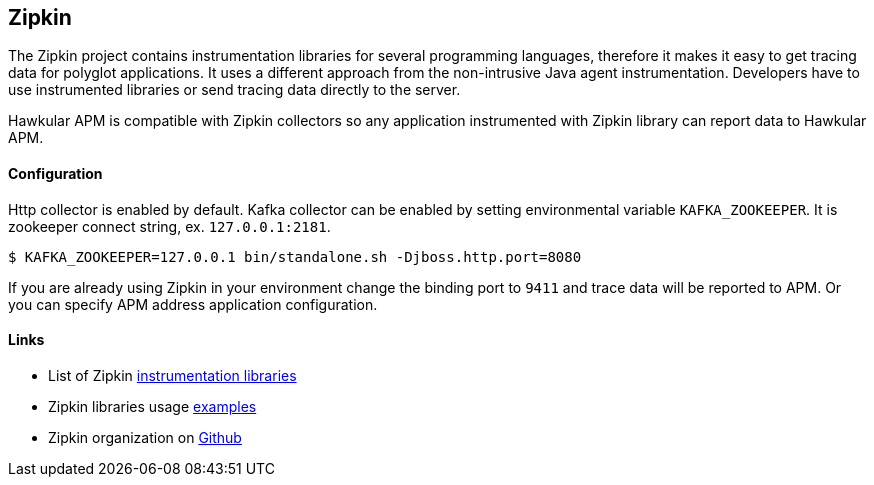 :imagesdir: ../images

:toc: macro
:toc-title:

== Zipkin

The Zipkin project contains instrumentation libraries for several programming languages, therefore it makes it easy to get tracing data for polyglot applications. It uses a different approach from the non-intrusive Java agent instrumentation. Developers have to use instrumented libraries or send tracing data directly to the server.  

Hawkular APM is compatible with Zipkin collectors so any application instrumented with Zipkin library can report data to Hawkular APM. 

==== Configuration
Http collector is enabled by default. Kafka collector can be enabled by setting environmental variable `KAFKA_ZOOKEEPER`. It is zookeeper connect string, ex. `127.0.0.1:2181`.

-----
$ KAFKA_ZOOKEEPER=127.0.0.1 bin/standalone.sh -Djboss.http.port=8080
-----

If you are already using Zipkin in your environment change the binding port to `9411` and trace data will be reported to APM. Or you can specify APM address application configuration.

==== Links
* List of Zipkin http://zipkin.io/pages/existing_instrumentations.html[instrumentation libraries]
* Zipkin libraries usage https://github.com/hawkular/hawkular-apm/tree/master/examples/polyglot-zipkin[examples]
* Zipkin organization on https://github.com/openzipkin[Github]



